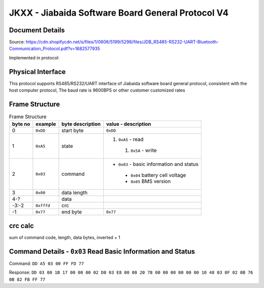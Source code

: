 **************************************************
JKXX - Jiabaida Software Board General Protocol V4
**************************************************

Document Details
----------------

Source: https://cdn.shopifycdn.net/s/files/1/0606/5199/5298/files/JDB_RS485-RS232-UART-Bluetooth-Communication_Protocol.pdf?v=1682577935

Implemented in protocol:

Physical Interface
-------------------

This protocol supports RS485/RS232/UART interface of Jiabaida software board general protocol, consistent with the host computer protocol, The baud rate is 9600BPS or other customer customized rates

Frame Structure
---------------

.. csv-table:: Frame Structure
   :header: byte no, example, byte description, value - description
   :widths: auto
   :align: left

    0, ``0xDD``, start byte, ``0xDD``
    1, ``0xA5``, state, "#. ``0xA5`` - read 
    #. ``0x5A`` - write"
    2, ``0x03``, command, "- ``0x03`` - basic information and status
    - ``0x04`` battery cell voltage
    - ``0x05`` BMS version"
    3, ``0x00``, data length
    4-?, , data
    -3:-2, ``0xfffd``, crc
    -1,    ``0x77``, end byte, ``0x77``


crc calc
-------------

sum of command code, length, data bytes, inverted + 1

.. code-block:: python
    :caption: crc calc example

    >>> # dd a5 03 00 ff fd 77 
    >>> hex((0xffff ^ sum(b'\x03\x00')) + 1)
    >>> '0xfffd'


Command Details - ``0x03`` Read Basic Information and Status
------------------------------------------------------------

Command: ``DD A5 03 00 FF FD 77``

Response: ``DD 03 00 1B 17 00 00 00 02 D0 03 E8 00 00 20 78 00 00 00 00 00 00 10 48 03 0F 02 0B 76 0B 82 FB FF 77``

.. code-block::
    :caption: response decode

    0xDD    start byte
    0x03    command
    0x00    status (00 is correct)
    0x1B    data length  1B=27
    0x1700  total voltage (10mV)        0x1700=5888 -> 58.88V
    0x0000  current (10mA)              0
    0x02D0  remaining capacity (10mAh)  0x02D0=720  -> 7.2Ah
    0x03E8  nominal capacity (10mAh)    0x03E8=1000 -> 10Ah
    0x0000  cycles                      0
    0x2078  production date             0x2078&0x1f=24, 0x2078>>5&1f=3, 0x2078>>9&0x1f=16 -> 24 Mar 2016
    0x0000  equilibrium                 (by bit) 1-16 cells, balanced 0=off, 1=on
    0x0000  equilibrium                 (by bit) 17-32 cells
    0x0000  protection status           (by bit) 0=unprotected, 1=protected
    0x10    software version            0x10 = version 1.0
    0x48    remaining soc               0x48 = 72%
    0x03    fet control                 0x03=0b11 -> bit0 is charge, bit1 is discharge 0=off 1=on
    0x0F    number of cells             0x0F = 15
    0x02    number of temp sensors      0x02 = 2
    0x0B76  temp sensor 1               0x0B76=2934 -> 2934-2731=203=20.3C
    0x0B82  temp sensor 2               0x0B82=2946 -> 2946-2731=215=21.5C
    0xFBFF  crc                         crc calc on bytes: 00 1B 17 00 00 00 02 D0 03 E8 00 00 20 78 00 00 00 00 00 00 10 48 03 0F 02 0B 76 0B 82
    0x77    end byte